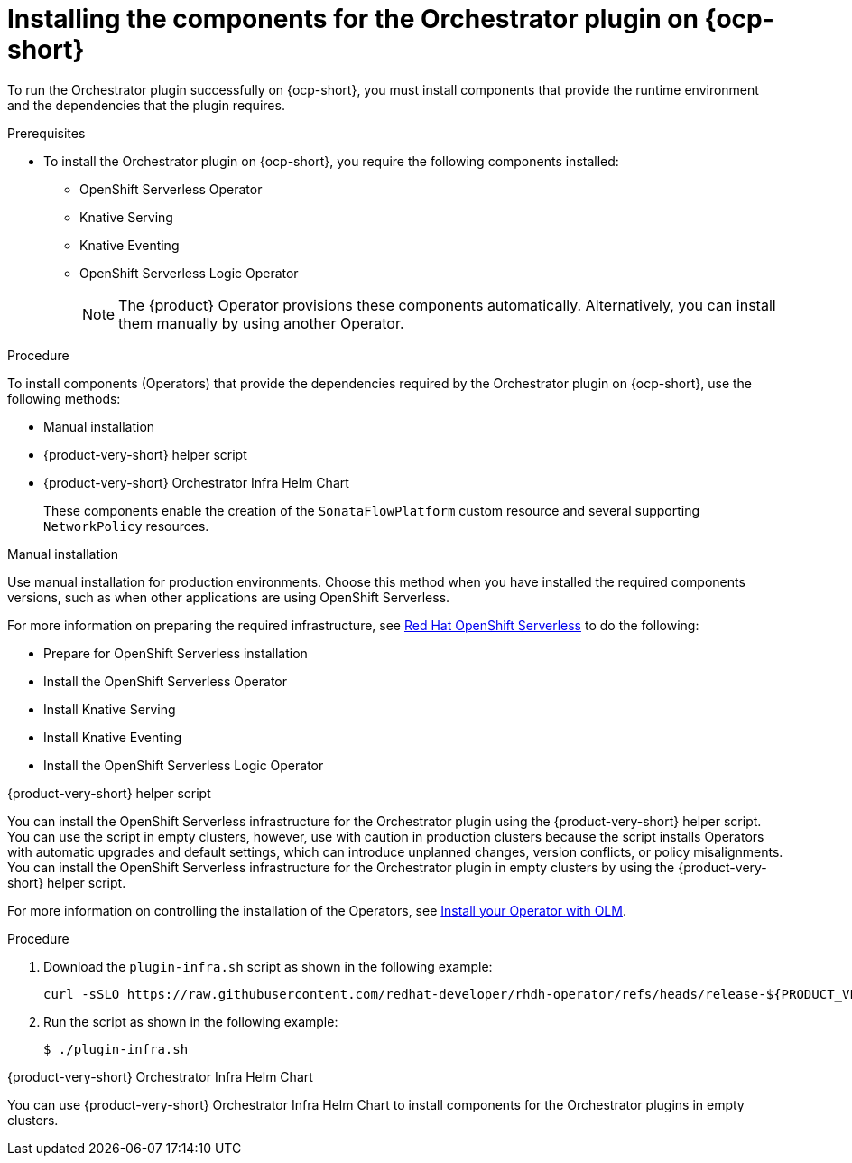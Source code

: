:_mod-docs-content-type: PROCEDURE
[id="proc-install-components-for-orchestrator-plugin_{context}"]
= Installing the components for the Orchestrator plugin on {ocp-short}

To run the Orchestrator plugin successfully on {ocp-short}, you must install components that provide the runtime environment and the dependencies that the plugin requires.

.Prerequisites

* To install the Orchestrator plugin on {ocp-short}, you require the following components installed:

** OpenShift Serverless Operator
** Knative Serving
** Knative Eventing
** OpenShift Serverless Logic Operator
+
[NOTE]
====
The {product} Operator provisions these components automatically. Alternatively, you can install them manually by using another Operator.
====

.Procedure

To install components (Operators) that provide the dependencies required by the Orchestrator plugin on {ocp-short}, use the following methods:

* Manual installation
* {product-very-short} helper script
* {product-very-short} Orchestrator Infra Helm Chart
+
These components enable the creation of the `SonataFlowPlatform` custom resource and several supporting `NetworkPolicy` resources.

.Manual installation

Use manual installation for production environments. Choose this method when you have installed the required components versions, such as when other applications are using OpenShift Serverless.

For more information on preparing the required infrastructure, see link:https://docs.redhat.com/en/documentation/red_hat_openshift_serverless/1.36[Red Hat OpenShift Serverless] to do the following:

* Prepare for OpenShift Serverless installation

* Install the OpenShift Serverless Operator

* Install Knative Serving

* Install Knative Eventing

* Install the OpenShift Serverless Logic Operator

.{product-very-short} helper script

You can install the OpenShift Serverless infrastructure for the Orchestrator plugin using the {product-very-short} helper script. You can use the script in empty clusters, however, use with caution in production clusters because the script installs Operators with automatic upgrades and default settings, which can introduce unplanned changes, version conflicts, or policy misalignments.
You can install the OpenShift Serverless infrastructure for the Orchestrator plugin in empty clusters by using the {product-very-short} helper script.

For more information on controlling the installation of the Operators, see link:https://olm.operatorframework.io/docs/tasks/install-operator-with-olm/[Install your Operator with OLM].

.Procedure
. Download the `plugin-infra.sh` script as shown in the following example:
+
[code,terminal]
----
curl -sSLO https://raw.githubusercontent.com/redhat-developer/rhdh-operator/refs/heads/release-${PRODUCT_VERSION}/config/profile/rhdh/plugin-infra/plugin-infra.sh # Specify the {product} version in the URL or use main
----
. Run the script as shown in the following example:
+
[source,shell]
----
$ ./plugin-infra.sh
----

.{product-very-short} Orchestrator Infra Helm Chart
You can use {product-very-short} Orchestrator Infra Helm Chart to install components for the Orchestrator plugins in empty clusters.
